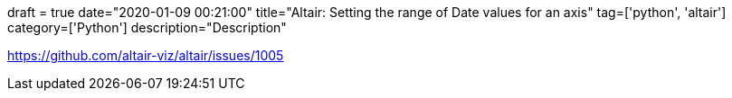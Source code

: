 +++
draft = true
date="2020-01-09 00:21:00"
title="Altair: Setting the range of Date values for an axis"
tag=['python', 'altair']
category=['Python']
description="Description"
+++

https://github.com/altair-viz/altair/issues/1005
